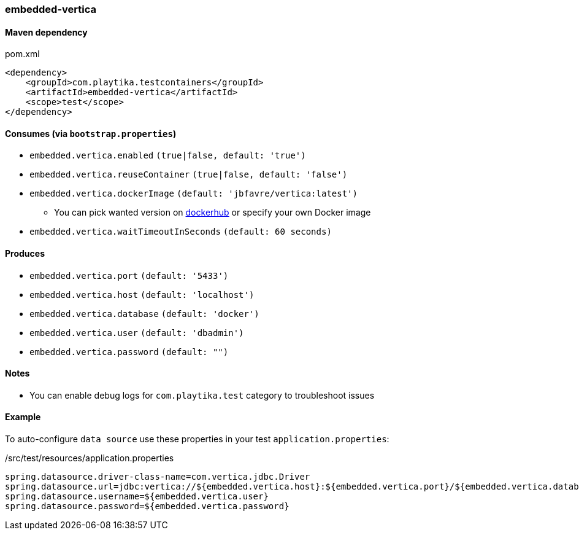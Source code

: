 === embedded-vertica

==== Maven dependency

.pom.xml
[source,xml]
----
<dependency>
    <groupId>com.playtika.testcontainers</groupId>
    <artifactId>embedded-vertica</artifactId>
    <scope>test</scope>
</dependency>
----

==== Consumes (via `bootstrap.properties`)

* `embedded.vertica.enabled` `(true|false, default: 'true')`
* `embedded.vertica.reuseContainer` `(true|false, default: 'false')`
* `embedded.vertica.dockerImage` `(default: 'jbfavre/vertica:latest')`
** You can pick wanted version on https://hub.docker.com/r/jbfavre/vertica/tags[dockerhub] or specify your own Docker image
* `embedded.vertica.waitTimeoutInSeconds` `(default: 60 seconds)`

==== Produces

* `embedded.vertica.port` `(default: '5433')`
* `embedded.vertica.host` `(default: 'localhost')`
* `embedded.vertica.database` `(default: 'docker')`
* `embedded.vertica.user` `(default: 'dbadmin')`
* `embedded.vertica.password` `(default: "")`

==== Notes

* You can enable debug logs for `com.playtika.test` category to troubleshoot issues

==== Example

To auto-configure `data source` use these properties in your test `application.properties`:

./src/test/resources/application.properties
[source,properties]
----
spring.datasource.driver-class-name=com.vertica.jdbc.Driver
spring.datasource.url=jdbc:vertica://${embedded.vertica.host}:${embedded.vertica.port}/${embedded.vertica.database}
spring.datasource.username=${embedded.vertica.user}
spring.datasource.password=${embedded.vertica.password}
----

